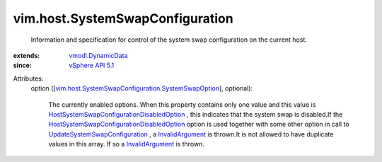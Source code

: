 .. _InvalidArgument: ../../vmodl/fault/InvalidArgument.rst

.. _vSphere API 5.1: ../../vim/version.rst#vimversionversion8

.. _vmodl.DynamicData: ../../vmodl/DynamicData.rst

.. _UpdateSystemSwapConfiguration: ../../vim/HostSystem.rst#updateSystemSwapConfiguration

.. _HostSystemSwapConfigurationDisabledOption: ../../vim/host/SystemSwapConfiguration/DisabledOption.rst

.. _vim.host.SystemSwapConfiguration.SystemSwapOption: ../../vim/host/SystemSwapConfiguration/SystemSwapOption.rst


vim.host.SystemSwapConfiguration
================================
  Information and specification for control of the system swap configuration on the current host.
:extends: vmodl.DynamicData_
:since: `vSphere API 5.1`_

Attributes:
    option ([`vim.host.SystemSwapConfiguration.SystemSwapOption`_], optional):

       The currently enabled options. When this property contains only one value and this value is `HostSystemSwapConfigurationDisabledOption`_ , this indicates that the system swap is disabled.If the `HostSystemSwapConfigurationDisabledOption`_ option is used together with some other option in call to `UpdateSystemSwapConfiguration`_ , a `InvalidArgument`_ is thrown.It is not allowed to have duplicate values in this array. If so a `InvalidArgument`_ is thrown.
